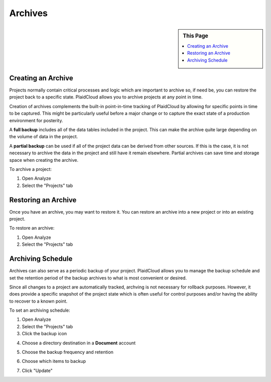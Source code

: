 .. sectionauthor:: Genova Morel <genova.morel@tartansolutions.com>
.. sectionauthor:: Paul Morel <paul.morel@tartansolutions.com>

Archives
========

.. sidebar:: This Page

   .. contents::
      :local:


Creating an Archive
-------------------

Projects normally contain critical processes and logic which are important to archive so, if need 
be, you can restore the project back to a specific state. PlaidCloud allows you to archive 
projects at any point in time.

Creation of archives complements the built-in point-in-time tracking of PlaidCloud by allowing for specific
points in time to be captured.  This might be particularly useful before a major change or to capture the exact
state of a production environment for posterity.

A **full backup** includes all of the data tables included in the project. This can make the archive quite 
large depending on the volume of data in the project. 

A **partial backup** can be used if all of the project data can be derived from other sources. If this 
is the case, it is not necessary to archive the data in the project and still have it remain elsewhere. 
Partial archives can save time and storage space when creating the archive.

To archive a project:

1) Open Analyze
2) Select the "Projects" tab

Restoring an Archive
--------------------

Once you have an archive, you may want to restore it. You can restore an archive into a new project or into an existing project.

To restore an archive:

1) Open Analyze
2) Select the "Projects" tab

Archiving Schedule
------------------

Archives can also serve as a periodic backup of your project. PlaidCloud allows you to manage the backup schedule 
and set the retention period of the backup archives to what is most convenient or desired.

Since all changes to a project are automatically tracked, archving is not necessary for rollback purposes.  However, it
does provide a specific snapshot of the project state which is often useful for control purposes and/or having the ability
to recover to a known point.

To set an archiving schedule:

1) Open Analyze
2) Select the "Projects" tab
3) Click the backup icon

|backup icon|

4) Choose a directory destination in a **Document** account

|directory document select|

5) Choose the backup frequency and retention

|backup frequency select|

6) Choose which items to backup

|backup items select|

7) Click "Update"


.. |log icon select| image:: ../../_static/img/plaidcloud/projects/common/1_log_icon_select.png
.. |member icon select| image:: ../../_static/img/plaidcloud/projects/common/1_member_icon_select.png
.. |projects action select| image:: ../../_static/img/plaidcloud/projects/common/2_projects_action_select.png
.. |backup icon| image:: ../../_static/img/plaidcloud/projects/archives/archiving_schedule/1_backup_icon.png
.. |directory document select| image:: ../../_static/img/plaidcloud/projects/archives/archiving_schedule/2_directory_document_select.png
.. |backup frequency select| image:: ../../_static/img/plaidcloud/projects/archives/archiving_schedule/3_backup_frequency_select.png
.. |backup items select| image:: ../../_static/img/plaidcloud/projects/archives/archiving_schedule/4_backup_items_select.png
